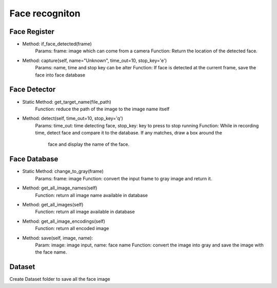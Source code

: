 Face recogniton
===================


Face Register
----------------------------------

* Method: if_face_detected(frame)
    Params: frame: image which can come from a camera
    Function: Return the location of the detected face.

* Method: capture(self, name="Unknown", time_out=10, stop_key='e')
    Params: name, time and stop key can be alter
    Function: If face is detected at the current frame, save the face into face database

Face Detector
----------------------------------

* Static Method: get_target_name(file_path)
    Function: reduce the path of the image to the image name itself

* Method: detect(self, time_out=10, stop_key='q')
    Params: time_out: time detecting face, stop_key: key to press to stop running
    Function: While in recording time, detect face and compare it to the database. If any matches, draw a box around the
        face and display the name of the face.

Face Database
----------------------------------

* Static Method: change_to_gray(frame)
    Params: frame: image
    Function: convert the input frame to gray image and return it.

* Method: get_all_image_names(self)
    Function: return all image name available in database

* Method: get_all_images(self)
    Function: return all image available in database

* Method: get_all_image_encodings(self)
    Function: return all encoded image

* Method: save(self, image, name):
    Param: image: image input, name: face name
    Function: convert the image into gray and save the image with the face name.

Dataset
----------------------------------
Create Dataset folder to save all the face image
